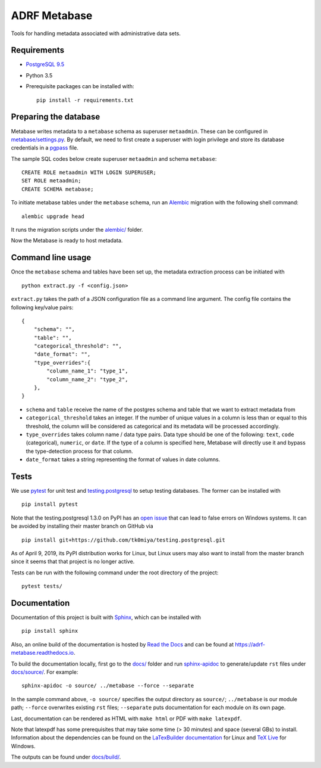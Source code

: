 ###############
ADRF Metabase
###############

Tools for handling metadata associated with administrative data sets.

--------------
Requirements
--------------

- `PostgreSQL 9.5 <https://www.postgresql.org/download/>`_
- Python 3.5
- Prerequisite packages can be installed with::

    pip install -r requirements.txt

-----------------------
Preparing the database
-----------------------

Metabase writes metadata to a ``metabase`` schema as superuser ``metaadmin``. These can be configured in `metabase/settings.py <metabase/settings.py>`_. By default, we need to first create a superuser with login privilege and store its database credentials in a `pgpass <https://www.postgresql.org/docs/9.5/libpq-pgpass.html>`_ file.

The sample SQL codes below create superuser ``metaadmin`` and schema ``metabase``::

    CREATE ROLE metaadmin WITH LOGIN SUPERUSER;
    SET ROLE metaadmin;
    CREATE SCHEMA metabase;

To initiate metabase tables under the ``metabase`` schema, run an `Alembic <https://alembic.sqlalchemy.org/en/latest/>`_ migration with the following shell command::

    alembic upgrade head

It runs the migration scripts under the `<alembic/>`_ folder.

Now the Metabase is ready to host metadata.

--------------------
Command line usage
--------------------

Once the ``metabase`` schema and tables have been set up, the metadata extraction process can be initiated with ::

    python extract.py -f <config.json>

``extract.py`` takes the path of a JSON configuration file as a command line argument. The config file contains the following key/value pairs::

    {  
        "schema": "",
        "table": "",
        "categorical_threshold": "",
        "date_format": "",
        "type_overrides":{  
            "column_name_1": "type_1",
            "column_name_2": "type_2",
        },
    }

- ``schema`` and ``table`` receive the name of the postgres schema and table that we want to extract metadata from
- ``categorical_threshold`` takes an integer. If the number of unique values in a column is less than or equal to this threshold, the column will be considered as categorical and its metadata will be processed accordingly.
- ``type_overrides`` takes column name / data type pairs. Data type should be one of the following: ``text``, ``code`` (categorical), ``numeric``, or ``date``. If the type of a column is specified here, Metabase will directly use it and bypass the type-detection process for that column.
- ``date_format`` takes a string representing the format of values in date columns.

-----------
Tests
-----------

We use `pytest <https://doc.pytest.org/>`_ for unit test and `testing.postgresql <https://github.com/tk0miya/testing.postgresql>`_ to setup testing databases. The former can be installed with ::

    pip install pytest

Note that the testing.postgresql 1.3.0 on PyPI has an `open issue <https://github.com/tk0miya/testing.postgresql/issues/16>`_ that can lead to false errors on Windows systems. It can be avoided by installing their master branch on GitHub via ::

    pip install git+https://github.com/tk0miya/testing.postgresql.git

As of April 9, 2019, its PyPI distribution works for Linux, but Linux users may also want to install from the master branch since it seems that that project is no longer active.

Tests can be run with the following command under the root directory of the project::

    pytest tests/

-------------
Documentation
-------------

Documentation of this project is built with `Sphinx <http://www.sphinx-doc.org/en/master/>`_, which can be installed with ::

    pip install sphinx

Also, an online build of the documentation is hosted by `Read the Docs <https://readthedocs.org/>`_ and can be found at https://adrf-metabase.readthedocs.io.


To build the documentation locally, first go to the `<docs/>`_ folder and run `sphinx-apidoc <https://www.sphinx-doc.org/en/master/man/sphinx-apidoc.html>`_ to generate/update ``rst`` files under `<docs/source/>`_. For example::

    sphinx-apidoc -o source/ ../metabase --force --separate

In the sample command above, ``-o source/`` specifies the output directory as ``source/``; ``../metabase`` is our module path; ``--force`` overwrites existing ``rst`` files; ``--separate`` puts documentation for each module on its own page.

Last, documentation can be rendered as HTML with ``make html`` or PDF with ``make latexpdf``.

Note that latexpdf has some prerequisites that may take some time (> 30 minutes) and space (several GBs) to install. Information about the dependencies can be found on the `LaTexBuilder documentation <http://www.sphinx-doc.org/en/master/usage/builders/index.html#sphinx.builders.latex.LaTeXBuilder>`_ for Linux and `TeX Live <https://tug.org/texlive/windows.html>`_ for Windows.

The outputs can be found under `<docs/build/>`_.

